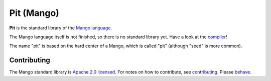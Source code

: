 Pit (Mango)
================================

**Pit** is the standard library of the `Mango language`_.

The Mango language itself is not finished, so there is no standard library yet. Have a look at the compiler_!

The name "pit" is based on the hard center of a Mango, which is called "pit" (although "seed" is more common).

Contributing
-------------------------------

The Mango standard library is `Apache 2.0 licensed`_. For notes on how to contribute, see `contributing`_. Please `behave`_.

.. _`Apache 2.0 licensed`: https://github.com/mangolang/mango/blob/master/LICENSE.rst
.. _`contributing`: https://github.com/mangolang/mango/blob/master/CONTRIBUTING.rst
.. _`behave`: https://github.com/mangolang/mango/blob/master/CODE_OF_CONDUCT.rst

.. _compiler: https://github.com/mangolang/compiler
.. _`Mango language`: https://mangolang.org/

